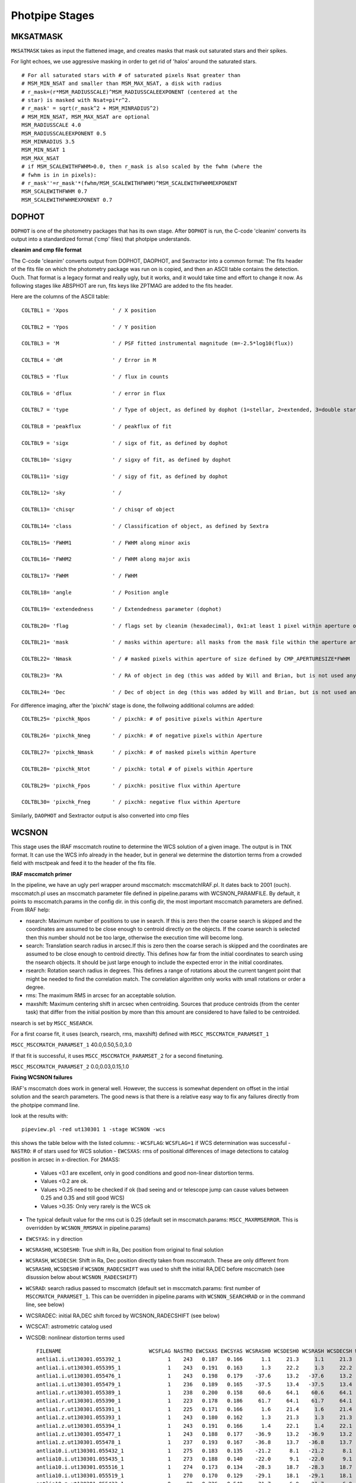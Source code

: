###############
Photpipe Stages
###############

*********
MKSATMASK
*********

``MKSATMASK`` takes as input the flattened image, and creates masks that mask out saturated stars and their spikes.

For light echoes, we use aggressive masking in order to get rid of 'halos' around the saturated stars. ::

	# For all saturated stars with # of saturated pixels Nsat greater than
	# MSM_MIN_NSAT and smaller than MSM_MAX_NSAT, a disk with radius
	# r_mask=(r*MSM_RADIUSSCALE)^MSM_RADIUSSCALEEXPONENT (centered at the
	# star) is masked with Nsat=pi*r^2.
	# r_mask' = sqrt(r_mask^2 + MSM_MINRADIUS^2)
	# MSM_MIN_NSAT, MSM_MAX_NSAT are optional
	MSM_RADIUSSCALE 4.0
	MSM_RADIUSSCALEEXPONENT 0.5
	MSM_MINRADIUS 3.5
	MSM_MIN_NSAT 1
	MSM_MAX_NSAT
	# if MSM_SCALEWITHFWHM>0.0, then r_mask is also scaled by the fwhm (where the
	# fwhm is in in pixels):
	# r_mask''=r_mask'*(fwhm/MSM_SCALEWITHFWHM)^MSM_SCALEWITHFWHMEXPONENT
	MSM_SCALEWITHFWHM 0.7
	MSM_SCALEWITHFWHMEXPONENT 0.7

******
DOPHOT
******

``DOPHOT`` is one of the photometry packages that has its own stage. After ``DOPHOT`` is run, the C-code 'cleanim' converts its output into a standardized format ('cmp' files) that photpipe understands. 

**cleanim and cmp file format**

The C-code 'cleanim' converts output from DOPHOT, DAOPHOT, and Sextractor into a common format: The fits header of the fits file on which the photometry package was run on is copied, and then an ASCII table contains the detection. Ouch. That format is a legacy format and really ugly, but it works, and it would take time and effort to change it now. As following stages like ABSPHOT are run, fits keys like ZPTMAG are added to the fits header.

Here are the columns of the ASCII table: ::

	COLTBL1 = 'Xpos              ' / X position

	COLTBL2 = 'Ypos              ' / Y position

	COLTBL3 = 'M                 ' / PSF fitted instrumental magnitude (m=-2.5*log10(flux))

	COLTBL4 = 'dM                ' / Error in M

	COLTBL5 = 'flux              ' / flux in counts

	COLTBL6 = 'dflux             ' / error in flux

	COLTBL7 = 'type              ' / Type of object, as defined by dophot (1=stellar, 2=extended, 3=double star, 7=low S/N thus less free parameter fit, everything else is crap)

	COLTBL8 = 'peakflux          ' / peakflux of fit

	COLTBL9 = 'sigx              ' / sigx of fit, as defined by dophot

	COLTBL10= 'sigxy             ' / sigxy of fit, as defined by dophot

	COLTBL11= 'sigy              ' / sigy of fit, as defined by dophot

	COLTBL12= 'sky               ' /

	COLTBL13= 'chisqr            ' / chisqr of object

	COLTBL14= 'class             ' / Classification of object, as defined by Sextra

	COLTBL15= 'FWHM1             ' / FWHM along minor axis

	COLTBL16= 'FWHM2             ' / FWHM along major axis

	COLTBL17= 'FWHM              ' / FWHM

	COLTBL18= 'angle             ' / Position angle

	COLTBL19= 'extendedness      ' / Extendedness parameter (dophot)

	COLTBL20= 'flag              ' / flags set by cleanim (hexadecimal), 0x1:at least 1 pixel within aperture of size defined by CMP_APERTURESIZE*FWHM, 0x8: central pixel of fit is masked

	COLTBL21= 'mask              ' / masks within aperture: all masks from the mask file within the aperture are 'or'ed.

	COLTBL22= 'Nmask             ' / # masked pixels within aperture of size defined by CMP_APERTURESIZE*FWHM

	COLTBL23= 'RA                ' / RA of object in deg (this was added by Will and Brian, but is not used anymore and set to 0)

	COLTBL24= 'Dec               ' / Dec of object in deg (this was added by Will and Brian, but is not used anymore and set to 0)

For difference imaging, after the 'pixchk' stage is done, the follwoing additional columns are added: ::

	COLTBL25= 'pixchk_Npos       ' / pixchk: # of positive pixels within Aperture

	COLTBL26= 'pixchk_Nneg       ' / pixchk: # of negative pixels within Aperture

	COLTBL27= 'pixchk_Nmask      ' / pixchk: # of masked pixels within Aperture

	COLTBL28= 'pixchk_Ntot       ' / pixchk: total # of pixels within Aperture

	COLTBL29= 'pixchk_Fpos       ' / pixchk: positive flux within Aperture

	COLTBL30= 'pixchk_Fneg       ' / pixchk: negative flux within Aperture


Similarly, ``DAOPHOT`` and Sextractor output is also converted into cmp files

******
WCSNON
******

This stage uses the IRAF msccmatch routine to determine the WCS solution of a given image. The output is in TNX format. It can use the WCS info already in the header, but in general we determine the distortion terms from a crowded field with msctpeak and feed it to the header of the fits file.

**IRAF msccmatch primer**

In the pipeline, we have an ugly perl wrapper around msccmatch: msccmatchIRAF.pl. It dates back to 2001 (ouch). msccmatch.pl uses an msccmatch parameter file defined in pipeline.params with WCSNON_PARAMFILE. By default, it points to msccmatch.params in the config dir. in this config dir, the most important msccmatch parameters are defined. From IRAF help:

- nsearch: Maximum number of positions to use in search. If this is zero then the coarse search is skipped and the coordinates are assumed to be close enough to centroid directly on the objects. If the coarse search is selected then this number should not be too large, otherwise the execution time will become long.
- search: Translation search radius in arcsec.If this is zero then the coarse serach is skipped and the coordinates are assumed to be close enough to centroid directly. This defines how far from the initial coordinates to search using the nsearch objects. It should be just large enough to include the expected error in the initial coordinates.
- rsearch: Rotation  search  radius  in  degrees.   This defines a range of rotations about the current tangent point that might  be  needed to  find  the correlation match.  The correlation algorithm only works with small rotations or order a degree.
- rms: The maximum RMS in arcsec for an acceptable solution.
- maxshift: Maximum centering shift in arcsec when centroiding. Sources that  produce  centroids (from the center task) that differ from the initial position by more than this amount are considered to have failed to be centroided.

nsearch is set by ``MSCC_NSEARCH``.

For a first coarse fit, it uses (search, rsearch, rms, maxshift) defined with ``MSCC_MSCCMATCH_PARAMSET_1``

``MSCC_MSCCMATCH_PARAMSET_1``     40.0,0.50,5.0,3.0

If that fit is successful, it uses ``MSCC_MSCCMATCH_PARAMSET_2`` for a second finetuning.

``MSCC_MSCCMATCH_PARAMSET_2``     0.0,0.03,0.15,1.0

**Fixing WCSNON failures**

IRAF's msccmatch does work in general well. However, the success is somewhat dependent on offset in the intial solution and the search parameters. The good news is that there is a relative easy way to fix any failures directly from the photpipe command line.

look at the results with: ::

	pipeview.pl -red ut130301 1 -stage WCSNON -wcs

this shows the table below with the listed columns:
- ``WCSFLAG``: ``WCSFLAG=1`` if WCS determination was successful
- ``NASTRO``: # of stars used for WCS solution
- ``EWCSXAS``: rms of positional differences of image detections to catalog position in arcsec in x-direction. For 2MASS:
	- Values <0.1 are excellent, only in good conditions and good non-linear distortion terms.
	- Values <0.2 are ok.
	- Values >0.25 need to be checked if ok (bad seeing and or telescope jump can cause values between 0.25 and 0.35 and still good WCS)
	- Values >0.35: Only very rarely is the WCS ok
- The typical default value for the rms cut is 0.25 (default set in msccmatch.params: ``MSCC_MAXRMSERROR``. This is overridden by ``WCSNON_RMSMAX`` in pipeline.params)
- ``EWCSYAS``: in y direction
- ``WCSRASH0``, ``WCSDESH0``: True shift in Ra, Dec position from original to final solution
- ``WCSRASH``, ``WCSDECSH``: Shift in Ra, Dec position directly taken from msccmatch. These are only different from ``WCSRASH0``, ``WCSDESH0`` if ``WCSNON_RADECSHIFT`` was used to shift the initial RA,DEC before msccmatch (see disussion below about ``WCSNON_RADECSHIFT``)
- ``WCSRAD``: search radius passed to msccmatch (default set in msccmatch.params: first number of ``MSCCMATCH_PARAMSET_1``. This can be overridden in pipeline.params with ``WCSNON_SEARCHRAD`` or in the command line, see below)
- WCSRADEC: initial RA,DEC shift forced by WCSNON_RADECSHIFT (see below)
- WCSCAT: astrometric catalog used
- WCSDB: nonlinear distortion terms used ::

	FILENAME                            WCSFLAG NASTRO EWCSXAS EWCSYAS WCSRASH0 WCSDESH0 WCSRASH WCSDECSH WCSRAD   WCSRADEC       WCSCAT WCSDB
	antlia1.i.ut130301.055392_1               1    243   0.187   0.166      1.1     21.3     1.1     21.3     40       NONE   WEB2MASS_J 2012-10-02.ec0915.i.ut121123.027739.1.db 
	antlia1.i.ut130301.055395_1               1    243   0.191   0.163      1.3     22.2     1.3     22.2     40       NONE   WEB2MASS_J 2012-10-02.ec0915.i.ut121123.027739.1.db 
	antlia1.i.ut130301.055476_1               1    243   0.198   0.179    -37.6     13.2   -37.6     13.2     40       NONE   WEB2MASS_J 2012-10-02.ec0915.i.ut121123.027739.1.db 
	antlia1.i.ut130301.055479_1               1    236   0.189   0.165    -37.5     13.4   -37.5     13.4     40       NONE   WEB2MASS_J 2012-10-02.ec0915.i.ut121123.027739.1.db 
	antlia1.r.ut130301.055389_1               1    238   0.200   0.158     60.6     64.1    60.6     64.1     40       NONE   WEB2MASS_J 2012-10-02.ec0915.i.ut121123.027739.1.db 
	antlia1.r.ut130301.055390_1               1    223   0.178   0.186     61.7     64.1    61.7     64.1     40       NONE   WEB2MASS_J 2012-10-02.ec0915.i.ut121123.027739.1.db 
	antlia1.r.ut130301.055391_1               1    225   0.171   0.166      1.6     21.4     1.6     21.4     40       NONE   WEB2MASS_J 2012-10-02.ec0915.i.ut121123.027739.1.db 
	antlia1.z.ut130301.055393_1               1    243   0.180   0.162      1.3     21.3     1.3     21.3     40       NONE   WEB2MASS_J 2012-10-02.ec0915.i.ut121123.027739.1.db 
	antlia1.z.ut130301.055394_1               1    243   0.191   0.166      1.4     22.1     1.4     22.1     40       NONE   WEB2MASS_J 2012-10-02.ec0915.i.ut121123.027739.1.db 
	antlia1.z.ut130301.055477_1               1    243   0.188   0.177    -36.9     13.2   -36.9     13.2     40       NONE   WEB2MASS_J 2012-10-02.ec0915.i.ut121123.027739.1.db 
	antlia1.z.ut130301.055478_1               1    237   0.193   0.167    -36.8     13.7   -36.8     13.7     40       NONE   WEB2MASS_J 2012-10-02.ec0915.i.ut121123.027739.1.db 
	antlia10.i.ut130301.055432_1              1    275   0.183   0.135    -21.2      8.1   -21.2      8.1     40       NONE   WEB2MASS_J 2012-10-02.ec0915.i.ut121123.027739.1.db 
	antlia10.i.ut130301.055435_1              1    273   0.188   0.140    -22.0      9.1   -22.0      9.1     40       NONE   WEB2MASS_J 2012-10-02.ec0915.i.ut121123.027739.1.db 
	antlia10.i.ut130301.055516_1              1    274   0.173   0.134    -28.3     18.7   -28.3     18.7     40       NONE   WEB2MASS_J 2012-10-02.ec0915.i.ut121123.027739.1.db 
	antlia10.i.ut130301.055519_1              1    270   0.170   0.129    -29.1     18.1   -29.1     18.1     40       NONE   WEB2MASS_J 2012-10-02.ec0915.i.ut121123.027739.1.db 
	antlia10.z.ut130301.055433_1              0     89   0.226   0.549    -21.7      6.0   -21.7      6.0     40       NONE   WEB2MASS_J 2012-10-02.ec0915.i.ut121123.027739.1.db 
	antlia10.z.ut130301.055434_1              1    273   0.182   0.144    -21.9     10.1   -21.9     10.1     40       NONE   WEB2MASS_J 2012-10-02.ec0915.i.ut121123.027739.1.db 
	antlia10.z.ut130301.055517_1              1    275   0.157   0.130    -28.5     18.6   -28.5     18.6     40       NONE   WEB2MASS_J 2012-10-02.ec0915.i.ut121123.027739.1.db 
	antlia10.z.ut130301.055518_1              1    271   0.174   0.133    -28.9     18.3   -28.9     18.3     40       NONE   WEB2MASS_J 2012-10-02.ec0915.i.ut121123.027739.1.db 
	antlia11.i.ut130301.055436_1              1    261   0.147   0.145    -28.0      0.8   -28.0      0.8     40       NONE   WEB2MASS_J 2012-10-02.ec0915.i.ut121123.027739.1.db 
	antlia11.i.ut130301.055439_1              1    260   0.173   0.151    -29.1     -0.4   -29.1     -0.4     40       NONE   WEB2MASS_J 2012-10-02.ec0915.i.ut121123.027739.1.db 
	antlia11.i.ut130301.055520_1              1    261   0.139   0.147    -16.4     17.0   -16.4     17.0     40       NONE   WEB2MASS_J 2012-10-02.ec0915.i.ut121123.027739.1.db 
	antlia11.i.ut130301.055523_1              1    262   0.148   0.148    -16.7     16.6   -16.7     16.6     40       NONE   WEB2MASS_J 2012-10-02.ec0915.i.ut121123.027739.1.db 
	antlia11.z.ut130301.055437_1              1    262   0.143   0.151    -28.2      0.5   -28.2      0.5     40       NONE   WEB2MASS_J 2012-10-02.ec0915.i.ut121123.027739.1.db 
	antlia11.z.ut130301.055438_1              1    261   0.149   0.149    -28.7     -0.3   -28.7     -0.3     40       NONE   WEB2MASS_J 2012-10-02.ec0915.i.ut121123.027739.1.db 
	antlia11.z.ut130301.055521_1              1    260   0.139   0.149    -16.7     16.7   -16.7     16.7     40       NONE   WEB2MASS_J 2012-10-02.ec0915.i.ut121123.027739.1.db 
	antlia11.z.ut130301.055522_1              1    263   0.146   0.151    -16.9     15.9   -16.9     15.9     40       NONE   WEB2MASS_J 2012-10-02.ec0915.i.ut121123.027739.1.db 
	antlia12.i.ut130301.055440_1              1    289   0.164   0.139    -34.0     -3.7   -34.0     -3.7     40       NONE   WEB2MASS_J 2012-10-02.ec0915.i.ut121123.027739.1.db 
	antlia12.i.ut130301.055443_1              1    288   0.156   0.142    -34.0     -4.6   -34.0     -4.6     40       NONE   WEB2MASS_J 2012-10-02.ec0915.i.ut121123.027739.1.db 
	antlia12.i.ut130301.055524_1              1    285   0.157   0.134    -20.4     18.1   -20.4     18.1     40       NONE   WEB2MASS_J 2012-10-02.ec0915.i.ut121123.027739.1.db 
	antlia12.i.ut130301.055527_1              1    287   0.153   0.139    -20.4     17.9   -20.4     17.9     40       NONE   WEB2MASS_J 2012-10-02.ec0915.i.ut121123.027739.1.db 
	antlia12.z.ut130301.055441_1              1    290   0.158   0.138    -33.5     -3.9   -33.5     -3.9     40       NONE   WEB2MASS_J 2012-10-02.ec0915.i.ut121123.027739.1.db 
	antlia12.z.ut130301.055442_1              1    289   0.150   0.139    -34.0     -4.3   -34.0     -4.3     40       NONE   WEB2MASS_J 2012-10-02.ec0915.i.ut121123.027739.1.db 
	antlia12.z.ut130301.055525_1              1    285   0.160   0.136    -20.0     18.0   -20.0     18.0     40       NONE   WEB2MASS_J 2012-10-02.ec0915.i.ut121123.027739.1.db 
	antlia12.z.ut130301.055526_1              1    287   0.157   0.141    -20.3     18.1   -20.3     18.1     40       NONE   WEB2MASS_J 2012-10-02.ec0915.i.ut121123.027739.1.db 
	antlia13.i.ut130301.055456_1              1    175   0.167   0.134    -36.6     -2.6   -36.6     -2.6     40       NONE   WEB2MASS_J 2012-10-02.ec0915.i.ut121123.027739.1.db 
	antlia13.i.ut130301.055459_1              1    177   0.192   0.133    -36.2     -3.1   -36.2     -3.1     40       NONE   WEB2MASS_J 2012-10-02.ec0915.i.ut121123.027739.1.db 
	antlia13.i.ut130301.055540_1              1    112   0.175   0.136    -26.6     26.6   -26.6     26.6     40       NONE   WEB2MASS_J 2012-10-02.ec0915.i.ut121123.027739.1.db 
	antlia13.i.ut130301.055543_1              1    178   0.174   0.131    -26.4     26.1   -26.4     26.1     40       NONE   WEB2MASS_J 2012-10-02.ec0915.i.ut121123.027739.1.db 
	antlia13.z.ut130301.055457_1              1    175   0.164   0.134    -36.3     -2.7   -36.3     -2.7     40       NONE   WEB2MASS_J 2012-10-02.ec0915.i.ut121123.027739.1.db 
	antlia13.z.ut130301.055458_1              1    179   0.185   0.134    -36.4     -2.9   -36.4     -2.9     40       NONE   WEB2MASS_J 2012-10-02.ec0915.i.ut121123.027739.1.db 
	antlia13.z.ut130301.055541_1              1    171   0.170   0.132    -26.4     25.9   -26.4     25.9     40       NONE   WEB2MASS_J 2012-10-02.ec0915.i.ut121123.027739.1.db 
	antlia13.z.ut130301.055542_1              1    179   0.169   0.130    -26.2     26.5   -26.2     26.5     40       NONE   WEB2MASS_J 2012-10-02.ec0915.i.ut121123.027739.1.db 
	antlia14.i.ut130301.055452_1              1    212   0.194   0.143    -35.6     -1.8   -35.6     -1.8     40       NONE   WEB2MASS_J 2012-10-02.ec0915.i.ut121123.027739.1.db 
	antlia14.i.ut130301.055455_1              1    220   0.196   0.133    -35.0     -2.2   -35.0     -2.2     40       NONE   WEB2MASS_J 2012-10-02.ec0915.i.ut121123.027739.1.db 
	antlia14.i.ut130301.055536_1              1    215   0.193   0.146    -27.2     19.4   -27.2     19.4     40       NONE   WEB2MASS_J 2012-10-02.ec0915.i.ut121123.027739.1.db 
	antlia14.i.ut130301.055539_1              1    211   0.195   0.138    -27.1     19.2   -27.1     19.2     40       NONE   WEB2MASS_J 2012-10-02.ec0915.i.ut121123.027739.1.db 
	antlia14.z.ut130301.055453_1              1    211   0.184   0.141    -35.1     -1.7   -35.1     -1.7     40       NONE   WEB2MASS_J 2012-10-02.ec0915.i.ut121123.027739.1.db 
	antlia14.z.ut130301.055454_1              1    219   0.189   0.137    -35.1     -2.1   -35.1     -2.1     40       NONE   WEB2MASS_J 2012-10-02.ec0915.i.ut121123.027739.1.db 
	antlia14.z.ut130301.055537_1              1    213   0.186   0.140    -26.8     19.1   -26.8     19.1     40       NONE   WEB2MASS_J 2012-10-02.ec0915.i.ut121123.027739.1.db 
	antlia14.z.ut130301.055538_1              1    210   0.187   0.132    -27.2     19.5   -27.2     19.5     40       NONE   WEB2MASS_J 2012-10-02.ec0915.i.ut121123.027739.1.db 
	antlia15.i.ut130301.055448_1              1    204   0.138   0.162    -34.7     -4.5   -34.7     -4.5     40       NONE   WEB2MASS_J 2012-10-02.ec0915.i.ut121123.027739.1.db 
	antlia15.i.ut130301.055451_1              1    219   0.146   0.140    -34.5     -5.2   -34.5     -5.2     40       NONE   WEB2MASS_J 2012-10-02.ec0915.i.ut121123.027739.1.db 
	antlia15.i.ut130301.055532_1              1    210   0.139   0.170    -23.1     15.7   -23.1     15.7     40       NONE   WEB2MASS_J 2012-10-02.ec0915.i.ut121123.027739.1.db 
	antlia15.i.ut130301.055535_1              1    208   0.144   0.137    -23.6     16.4   -23.6     16.4     40       NONE   WEB2MASS_J 2012-10-02.ec0915.i.ut121123.027739.1.db 
	antlia15.z.ut130301.055449_1              1    204   0.130   0.163    -34.2     -4.4   -34.2     -4.4     40       NONE   WEB2MASS_J 2012-10-02.ec0915.i.ut121123.027739.1.db 
	antlia15.z.ut130301.055450_1              1    218   0.145   0.144    -34.4     -5.0   -34.4     -5.0     40       NONE   WEB2MASS_J 2012-10-02.ec0915.i.ut121123.027739.1.db 
	antlia16.i.ut130301.055444_1              1    256   0.207   0.175    -33.9     -4.6   -33.9     -4.6     40       NONE   WEB2MASS_J 2012-10-02.ec0915.i.ut121123.027739.1.db 
	antlia16.i.ut130301.055447_1              1    253   0.209   0.188    -33.9     -4.8   -33.9     -4.8     40       NONE   WEB2MASS_J 2012-10-02.ec0915.i.ut121123.027739.1.db 
	antlia16.i.ut130301.055528_1              1    258   0.191   0.160    -19.6     16.4   -19.6     16.4     40       NONE   WEB2MASS_J 2012-10-02.ec0915.i.ut121123.027739.1.db 
	antlia16.i.ut130301.055531_1              1    248   0.191   0.176    -19.7     17.6   -19.7     17.6     40       NONE   WEB2MASS_J 2012-10-02.ec0915.i.ut121123.027739.1.db 
	antlia17.i.ut130301.055460_1              1    160   0.203   0.148    -14.2     23.9   -14.2     23.9     40       NONE   WEB2MASS_J 2012-10-02.ec0915.i.ut121123.027739.1.db 
	antlia17.i.ut130301.055463_1              1     57   0.178   0.155    -13.6     19.6   -13.6     19.6     40       NONE   WEB2MASS_J 2012-10-02.ec0915.i.ut121123.027739.1.db 
	antlia17.i.ut130301.055544_1              1    159   0.197   0.137    -26.1     27.0   -26.1     27.0     40       NONE   WEB2MASS_J 2012-10-02.ec0915.i.ut121123.027739.1.db 
	antlia17.i.ut130301.055547_1              1    155   0.193   0.150    -25.5     24.0   -25.5     24.0     40       NONE   WEB2MASS_J 2012-10-02.ec0915.i.ut121123.027739.1.db 
	antlia18.i.ut130301.055464_1              1    179   0.177   0.176    -19.1     18.5   -19.1     18.5     40       NONE   WEB2MASS_J 2012-10-02.ec0915.i.ut121123.027739.1.db 
	antlia18.i.ut130301.055467_1              1    170   0.172   0.171    -19.4     15.5   -19.4     15.5     40       NONE   WEB2MASS_J 2012-10-02.ec0915.i.ut121123.027739.1.db 
	antlia18.i.ut130301.055548_1              1    177   0.174   0.167    -30.9     17.6   -30.9     17.6     40       NONE   WEB2MASS_J 2012-10-02.ec0915.i.ut121123.027739.1.db 
	antlia18.i.ut130301.055551_1              1    172   0.174   0.171    -31.2     15.5   -31.2     15.5     40       NONE   WEB2MASS_J 2012-10-02.ec0915.i.ut121123.027739.1.db 
	antlia19.i.ut130301.055468_1              1    197   0.193   0.171    -25.3     13.4   -25.3     13.4     40       NONE   WEB2MASS_J 2012-10-02.ec0915.i.ut121123.027739.1.db 
	antlia19.i.ut130301.055471_1              1    190   0.185   0.164    -25.2     12.8   -25.2     12.8     40       NONE   WEB2MASS_J 2012-10-02.ec0915.i.ut121123.027739.1.db 
	antlia19.i.ut130301.055552_1              1    192   0.189   0.165    -14.6     19.5   -14.6     19.5     40       NONE   WEB2MASS_J 2012-10-02.ec0915.i.ut121123.027739.1.db 
	antlia19.i.ut130301.055555_1              1    195   0.181   0.168    -14.1     17.5   -14.1     17.5     40       NONE   WEB2MASS_J 2012-10-02.ec0915.i.ut121123.027739.1.db 
	antlia2.i.ut130301.055396_1               1    249   0.178   0.161     -3.1     18.3    -3.1     18.3     40       NONE   WEB2MASS_J 2012-10-02.ec0915.i.ut121123.027739.1.db 
	antlia2.i.ut130301.055399_1               1    225   0.188   0.163     -3.1     18.1    -3.1     18.1     40       NONE   WEB2MASS_J 2012-10-02.ec0915.i.ut121123.027739.1.db 
	antlia2.i.ut130301.055480_1               1    239   0.175   0.157    -18.4     13.6   -18.4     13.6     40       NONE   WEB2MASS_J 2012-10-02.ec0915.i.ut121123.027739.1.db 
	antlia2.i.ut130301.055483_1               1    223   0.185   0.163    -16.0     15.6   -16.0     15.6     40       NONE   WEB2MASS_J 2012-10-02.ec0915.i.ut121123.027739.1.db 
	antlia20.i.ut130301.055472_1              1    266   0.181   0.157    -30.7      5.1   -30.7      5.1     40       NONE   WEB2MASS_J 2012-10-02.ec0915.i.ut121123.027739.1.db 
	antlia20.i.ut130301.055475_1              1    270   0.179   0.153    -30.5      6.3   -30.5      6.3     40       NONE   WEB2MASS_J 2012-10-02.ec0915.i.ut121123.027739.1.db 
	antlia20.i.ut130301.055556_1              1    263   0.179   0.153    -16.0     17.7   -16.0     17.7     40       NONE   WEB2MASS_J 2012-10-02.ec0915.i.ut121123.027739.1.db 
	antlia20.i.ut130301.055559_1              1    272   0.175   0.155    -15.6     17.9   -15.6     17.9     40       NONE   WEB2MASS_J 2012-10-02.ec0915.i.ut121123.027739.1.db 
	antlia21.i.ut130301.055424_1              1    146   0.207   0.157    -15.9     13.5   -15.9     13.5     40       NONE   WEB2MASS_J 2012-10-02.ec0915.i.ut121123.027739.1.db 
	antlia21.i.ut130301.055427_1              1    154   0.197   0.164    -16.5     13.7   -16.5     13.7     40       NONE   WEB2MASS_J 2012-10-02.ec0915.i.ut121123.027739.1.db 
	antlia21.i.ut130301.055508_1              1    150   0.203   0.157    -26.3     20.7   -26.3     20.7     40       NONE   WEB2MASS_J 2012-10-02.ec0915.i.ut121123.027739.1.db 
	antlia21.i.ut130301.055511_1              1    158   0.189   0.155    -26.4     20.8   -26.4     20.8     40       NONE   WEB2MASS_J 2012-10-02.ec0915.i.ut121123.027739.1.db 
	antlia3.i.ut130301.055400_1               1    285   0.188   0.157     -7.0     14.8    -7.0     14.8     40       NONE   WEB2MASS_J 2012-10-02.ec0915.i.ut121123.027739.1.db 
	antlia3.i.ut130301.055403_1               1    291   0.185   0.160     -7.2     15.7    -7.2     15.7     40       NONE   WEB2MASS_J 2012-10-02.ec0915.i.ut121123.027739.1.db 
	antlia3.i.ut130301.055484_1               1    282   0.188   0.159    -22.6     11.8   -22.6     11.8     40       NONE   WEB2MASS_J 2012-10-02.ec0915.i.ut121123.027739.1.db 
	antlia3.i.ut130301.055487_1               1    291   0.178   0.160    -23.4     12.4   -23.4     12.4     40       NONE   WEB2MASS_J 2012-10-02.ec0915.i.ut121123.027739.1.db 
	antlia4.i.ut130301.055404_1               1    374   0.161   0.129    -13.0     10.6   -13.0     10.6     40       NONE   WEB2MASS_J 2012-10-02.ec0915.i.ut121123.027739.1.db 
	antlia4.i.ut130301.055407_1               1    363   0.156   0.127    -13.3     10.4   -13.3     10.4     40       NONE   WEB2MASS_J 2012-10-02.ec0915.i.ut121123.027739.1.db 
	antlia4.i.ut130301.055488_1               1    373   0.150   0.128    -23.3      8.7   -23.3      8.7     40       NONE   WEB2MASS_J 2012-10-02.ec0915.i.ut121123.027739.1.db 
	antlia4.i.ut130301.055491_1               1    364   0.153   0.135    -20.2     10.8   -20.2     10.8     40       NONE   WEB2MASS_J 2012-10-02.ec0915.i.ut121123.027739.1.db 
	antlia5.i.ut130301.055420_1               1    173   0.186   0.167    -14.8     14.2   -14.8     14.2     40       NONE   WEB2MASS_J 2012-10-02.ec0915.i.ut121123.027739.1.db 
	antlia5.i.ut130301.055423_1               1    173   0.178   0.140    -15.4     14.6   -15.4     14.6     40       NONE   WEB2MASS_J 2012-10-02.ec0915.i.ut121123.027739.1.db 
	antlia5.i.ut130301.055504_1               1    176   0.180   0.155    -23.3     20.7   -23.3     20.7     40       NONE   WEB2MASS_J 2012-10-02.ec0915.i.ut121123.027739.1.db 
	antlia5.i.ut130301.055507_1               1    173   0.177   0.145    -22.2     23.7   -22.2     23.7     40       NONE   WEB2MASS_J 2012-10-02.ec0915.i.ut121123.027739.1.db 
	antlia6.i.ut130301.055416_1               1    243   0.181   0.149    -12.6     14.8   -12.6     14.8     40       NONE   WEB2MASS_J 2012-10-02.ec0915.i.ut121123.027739.1.db 
	antlia6.i.ut130301.055419_1               1    248   0.174   0.154    -13.6     15.4   -13.6     15.4     40       NONE   WEB2MASS_J 2012-10-02.ec0915.i.ut121123.027739.1.db 
	antlia6.i.ut130301.055500_1               1    246   0.176   0.153    -22.2     17.2   -22.2     17.2     40       NONE   WEB2MASS_J 2012-10-02.ec0915.i.ut121123.027739.1.db 
	antlia6.i.ut130301.055503_1               1    250   0.174   0.154    -22.9     19.4   -22.9     19.4     40       NONE   WEB2MASS_J 2012-10-02.ec0915.i.ut121123.027739.1.db 
	antlia7.i.ut130301.055412_1               1    273   0.212   0.143    -12.8     12.3   -12.8     12.3     40       NONE   WEB2MASS_J 2012-10-02.ec0915.i.ut121123.027739.1.db 
	antlia7.i.ut130301.055415_1               1    247   0.211   0.161    -13.6     12.2   -13.6     12.2     40       NONE   WEB2MASS_J 2012-10-02.ec0915.i.ut121123.027739.1.db 
	antlia7.i.ut130301.055496_1               1    274   0.210   0.139    -21.6     14.1   -21.6     14.1     40       NONE   WEB2MASS_J 2012-10-02.ec0915.i.ut121123.027739.1.db 
	antlia7.i.ut130301.055499_1               1    250   0.209   0.175    -21.8     15.1   -21.8     15.1     40       NONE   WEB2MASS_J 2012-10-02.ec0915.i.ut121123.027739.1.db 
	antlia8.i.ut130301.055408_1               1    296   0.159   0.131    -13.6     11.0   -13.6     11.0     40       NONE   WEB2MASS_J 2012-10-02.ec0915.i.ut121123.027739.1.db 
	antlia8.i.ut130301.055411_1               1    299   0.174   0.166    -13.9     11.7   -13.9     11.7     40       NONE   WEB2MASS_J 2012-10-02.ec0915.i.ut121123.027739.1.db 
	antlia8.i.ut130301.055492_1               1    300   0.148   0.135    -24.3      9.5   -24.3      9.5     40       NONE   WEB2MASS_J 2012-10-02.ec0915.i.ut121123.027739.1.db 
	antlia8.i.ut130301.055495_1               1    302   0.166   0.153    -21.8     11.6   -21.8     11.6     40       NONE   WEB2MASS_J 2012-10-02.ec0915.i.ut121123.027739.1.db 
	antlia9.i.ut130301.055428_1               1    187   0.166   0.157    -17.9     10.1   -17.9     10.1     40       NONE   WEB2MASS_J 2012-10-02.ec0915.i.ut121123.027739.1.db 
	antlia9.i.ut130301.055431_1               1    194   0.162   0.153    -18.5     10.2   -18.5     10.2     40       NONE   WEB2MASS_J 2012-10-02.ec0915.i.ut121123.027739.1.db 
	antlia9.i.ut130301.055512_1               1    188   0.156   0.160    -24.9     20.3   -24.9     20.3     40       NONE   WEB2MASS_J 2012-10-02.ec0915.i.ut121123.027739.1.db 
	antlia9.i.ut130301.055515_1               1    189   0.153   0.133    -25.2     20.9   -25.2     20.9     40       NONE   WEB2MASS_J 2012-10-02.ec0915.i.ut121123.027739.1.db 
	bright_star.r.ut130301.055370_1           0      0   0.000   0.000      0.0      0.0     0.0      0.0      0       NONE   WEB2MASS_J 2012-10-02.ec0915.i.ut121123.027739.1.db 
	bright_star.r.ut130301.055371_1           0      0   0.000   0.000      0.0      0.0     0.0      0.0      0       NONE   WEB2MASS_J 2012-10-02.ec0915.i.ut121123.027739.1.db 
	bright_star.r.ut130301.055372_1           1    160   0.127   0.193      4.3     28.4     4.3     28.4     40       NONE   WEB2MASS_J 2012-10-02.ec0915.i.ut121123.027739.1.db 
	bright_star.r.ut130301.055373_1           1    162   0.124   0.189     -8.2     28.0    -8.2     28.0     40       NONE   WEB2MASS_J 2012-10-02.ec0915.i.ut121123.027739.1.db 
	centaurus5.i.ut130301.055560_1            1    339   0.185   0.151      3.3      5.4     3.3      5.4     40       NONE   WEB2MASS_J 2012-10-02.ec0915.i.ut121123.027739.1.db 
	centaurus5.i.ut130301.055563_1            1    341   0.170   0.146      5.0      5.3     5.0      5.3     40       NONE   WEB2MASS_J 2012-10-02.ec0915.i.ut121123.027739.1.db 
	e2_a.g.ut130301.055378_1                  0     66   0.174   0.253    -35.6     34.4   -35.6     34.4     40       NONE   WEB2MASS_J 2012-10-02.ec0915.i.ut121123.027739.1.db 
	e2_a.i.ut130301.055376_1                  0     86   0.183   0.258    -36.0     34.6   -36.0     34.6     40       NONE   WEB2MASS_J 2012-10-02.ec0915.i.ut121123.027739.1.db 
	e2_a.r.ut130301.055377_1                  0     84   0.191   0.258    -35.8     34.5   -35.8     34.5     40       NONE   WEB2MASS_J 2012-10-02.ec0915.i.ut121123.027739.1.db 
	e3_a.g.ut130301.055383_1                  1    183   0.149   0.136     -8.9     13.3    -8.9     13.3     40       NONE   WEB2MASS_J 2012-10-02.ec0915.i.ut121123.027739.1.db 
	e3_a.i.ut130301.055381_1                  1    198   0.141   0.145     -8.9     13.6    -8.9     13.6     40       NONE   WEB2MASS_J 2012-10-02.ec0915.i.ut121123.027739.1.db 
	e3_a.r.ut130301.055382_1                  1    198   0.138   0.136     -9.0     13.4    -9.0     13.4     40       NONE   WEB2MASS_J 2012-10-02.ec0915.i.ut121123.027739.1.db 
	e3_a.z.ut130301.055380_1                  1    198   0.137   0.138     -8.9     13.2    -8.9     13.2     40       NONE   WEB2MASS_J 2012-10-02.ec0915.i.ut121123.027739.1.db 
	e5_a.g.ut130301.055626_1                  0      0   0.000   0.000      0.0      0.0     0.0      0.0      0       NONE   WEB2MASS_J 2012-10-02.ec0915.i.ut121123.027739.1.db 
	e5_a.i.ut130301.055628_1                  1    391   0.146   0.147    -77.4      8.2   -77.4      8.2     40       NONE   WEB2MASS_J 2012-10-02.ec0915.i.ut121123.027739.1.db 
	e5_a.r.ut130301.055627_1                  1    388   0.163   0.146    -77.0      8.3   -77.0      8.3     40       NONE   WEB2MASS_J 2012-10-02.ec0915.i.ut121123.027739.1.db 
	e6_a.g.ut130301.055616_1                  0      0   0.000   0.000      0.0      0.0     0.0      0.0      0       NONE   WEB2MASS_J 2012-10-02.ec0915.i.ut121123.027739.1.db 
	e6_a.i.ut130301.055618_1                  1    890   0.151   0.137    -41.7    -21.2   -41.7    -21.2     40       NONE   WEB2MASS_J 2012-10-02.ec0915.i.ut121123.027739.1.db 
	e6_a.r.ut130301.055617_1                  0      0   0.000   0.000      0.0      0.0     0.0      0.0      0       NONE   WEB2MASS_J 2012-10-02.ec0915.i.ut121123.027739.1.db 
	sdssj0843_0000.g.ut130301.055388_1        0      0   0.000   0.000      0.0      0.0     0.0      0.0      0       NONE   WEB2MASS_J 2012-10-02.ec0915.i.ut121123.027739.1.db 
	sdssj0843_0000.i.ut130301.055386_1        0      0   0.000   0.000      0.0      0.0     0.0      0.0      0       NONE   WEB2MASS_J 2012-10-02.ec0915.i.ut121123.027739.1.db 
	sdssj0843_0000.r.ut130301.055387_1        0      0   0.000   0.000      0.0      0.0     0.0      0.0      0       NONE   WEB2MASS_J 2012-10-02.ec0915.i.ut121123.027739.1.db 
	sdssj0843_0000.z.ut130301.055385_1        0      0   0.000   0.000      0.0      0.0     0.0      0.0      0       NONE   WEB2MASS_J 2012-10-02.ec0915.i.ut121123.027739.1.db 
	sdssj1442_0005.g.ut130301.055621_1        0      0   0.000   0.000      0.0      0.0     0.0      0.0      0       NONE   WEB2MASS_J 2012-10-02.ec0915.i.ut121123.027739.1.db 
	sdssj1442_0005.i.ut130301.055623_1        0      0   0.000   0.000      0.0      0.0     0.0      0.0      0       NONE   WEB2MASS_J 2012-10-02.ec0915.i.ut121123.027739.1.db 
	sdssj1442_0005.r.ut130301.055622_1        0      0   0.000   0.000      0.0      0.0     0.0      0.0      0       NONE   WEB2MASS_J 2012-10-02.ec0915.i.ut121123.027739.1.db 
	sdssj1442_0005.z.ut130301.055624_1        1     82   0.199   0.245    -49.3     29.0   -49.3     29.0     40       NONE   WEB2MASS_J 2012-10-02.ec0915.i.ut121123.027739.1.db 

You see above that for images that are close in time and position, the ``WCSRASH0``, ``WCSDESH0`` are very similar. This is what you can use to fix the images that did not pass: If the search radius (``WCSRAD``above) is much smaller than ``WCSRASH`` and ``WCSDESH``, then it will fail. It's somewhat mysterious how the search radius works in msccmatch. If the search radius is too different from the shift (including too small!), it fails.  So a search radius of 40 arcsec is a good start, 60-80 if the pointing is a little off. If the search radius is very big (>120), then it takes a long time, and fails sometimes for no good reason. Therefore the best thing to do is to shift the WCS in the image so that the shift done by msccmatch is small. If you don't know the shift, then increase the search radius

Let's look at sdssj1442_0005 as an example: One image passed, with pretty large ``WCSRASH``, ``WCSDESH``. There are two possibilities to try to fix the rest of the images of that field, described below, and sometimes you have to use a combination of them.

*Option #1*: shift the RA,DEC based on what the ``WCSRASH0``, ``WCSDESH0`` of the image that passed is. This assumes that the shifts are similar since it is a similar pointing and close in time. ::

	pipeloop.pl -red ut130301 1 -stage FLATTEN,WCSNON -im sdssj1442 -redobad -id 055621-55624 -k WCSNON_RADECSHIFT -50,30

- why FLATTEN? Because then the image is again pristine since it is reduced again and the old copy is overwritten (Note: if IMAGES_ALREADY_CALIBRATED=1, then a soft link from workspace to rawdata image is done, and then it is not pristine!), and not changed in any way from the failed msccmatch attempt. You don't have to do this, but sometimes msccmatch does funky things.
- how does the pipeline know which images to flatten again with 
- redobad, even though all of them passed FLATTEN
before? check out the stages.init file: ::

	FLATTEN   flatten   CREATECALS,NOT_WCSNON,NOT_WCSLIN        0

You have ``CREATECALS`` as the usual input for ``FLATTEN``, but you also have ``NOT_STAGE`` (``STAGE WCSNON`` or ``WCSLIN``), which feeds into the stage all entries that did not pass the stage ``STAGE``. This allows it to use the -redobad option in cases like that!

For some IRAF versions, there is a bug in msccmatch, which gives ERROR: floating point overflow, which can be fixed following the instructions here

So let's see what we got: ::

	pipeview.pl -red ut130301 1 -stage WCSNON -wcs -im sdssj1442
	FILENAME                            WCSFLAG NASTRO EWCSXAS EWCSYAS WCSRASH0 WCSDESH0 WCSRASH WCSDECSH WCSRAD   WCSRADEC       WCSCAT WCSDB 
	sdssj1442_0005.g.ut130301.055621_1        0      0   0.000   0.000      0.0      0.0     0.0      0.0      0       NONE   WEB2MASS_J 2012-10-02.ec0915.i.ut121123.027739.1.db 
	sdssj1442_0005.i.ut130301.055623_1        1     81   0.201   0.235    -48.4     24.2     1.6     -5.8     40     -50,30   WEB2MASS_J 2012-10-02.ec0915.i.ut121123.027739.1.db 
	sdssj1442_0005.r.ut130301.055622_1        0      0   0.000   0.000      0.0      0.0     0.0      0.0      0       NONE   WEB2MASS_J 2012-10-02.ec0915.i.ut121123.027739.1.db 
	sdssj1442_0005.z.ut130301.055624_1        1     82   0.199   0.245    -49.3     29.0   -49.3     29.0     40       NONE   WEB2MASS_J 2012-10-02.ec0915.i.ut121123.027739.1.db 

One more image passed. Note that (``WCSRASH0``,``WCSDESH0``) =  ``WCSRADEC`` + (``WCSRASH``,``WCSDECSH``). So always use (``WCSRASH0``,``WCSDESH0``) for ``WCSNON_RADECSHIFT``, and not (``WCSRASH``,``WCSDECSH``)

Let's play around with ``WCSNON_SEARCHRAD``: :: 

	pipeloop.pl -red ut130301 1 -stage FLATTEN,WCSNON -im sdssj1442 -redobad -id 055621-55624 -k WCSNON_RADECSHIFT -50,30 -k WCSNON_SEARCHRAD 10

Failed with: ::

	ms> ms> ms> ms> ms> ms> ms> ms> ms> ms> ms> ms> ms> ms> ms> ms> ms> ms> ms> ms> ms> MSCCMATCH:
  sdssj1442_0005.r.ut130301.055622_1.fits:
    320 input coordinates
    237/320 coordinates out of bounds
    search using up to 1000 objects:
    search using up to 1000 objects:
	Warning: Automatic search failed

That is the worst since it gives no indication what the real problem is. Then you need: 

*Option #2*: no shift but large search radius: ::

	pipeloop.pl -red ut130301 1 -stage FLATTEN,WCSNON -im sdssj1442 -redobad -id 055621-55624 -k WCSNON_SEARCHRAD 80

fails again.
This is where you look at the image that failed, and the one that did not fail.::

	ds9mark.pl sdssj1442_0005.z.ut130301.055624_1.fits sdssj1442_0005.z.ut130301.055624_1.WEB2MASS_J &
	ds9mark.pl sdssj1442_0005.r.ut130301.055622_1.fits sdssj1442_0005.r.ut130301.055622_1.WEB2MASS_J &

Now you can see if the astrometric catalog halfway matches the objects in the image that failed, and in this case it is not clear why it doesn't work.

Ok, slightly different shift, trying again: ::

	pipeloop.pl -red ut130301 1 -stage FLATTEN,WCSNON -im sdssj1442 -redobad -id  055621-55624 -k WCSNON_RADECSHIFT -40,25 -k WCSNON_SEARCHRAD 25

still doesn't work.

desparation move: large search radius for good shift: ::

	pipeloop.pl -red ut130301 1 -stage FLATTEN,WCSNON -im sdssj1442 -redobad -id  055621-55624 -k WCSNON_RADECSHIFT -40,25 -k WCSNON_SEARCHRAD 80

now one image worked! ::

	FILENAME                            WCSFLAG NASTRO EWCSXAS EWCSYAS WCSRASH0 WCSDESH0 WCSRASH WCSDECSH WCSRAD   WCSRADEC       WCSCAT WCSDB 
	sdssj1442_0005.g.ut130301.055621_1        0      0   0.000   0.000      0.0      0.0     0.0      0.0      0       NONE   WEB2MASS_J 2012-10-02.ec0915.i.ut121123.027739.1.db 
	sdssj1442_0005.i.ut130301.055623_1        1     81   0.201   0.235    -48.4     24.2     1.6     -5.8     40     -50,30   WEB2MASS_J 2012-10-02.ec0915.i.ut121123.027739.1.db 
	sdssj1442_0005.r.ut130301.055622_1        1     80   0.223   0.228    -48.4     22.1    -8.4     -2.9     80     -40,25   WEB2MASS_J 2012-10-02.ec0915.i.ut121123.027739.1.db 
	sdssj1442_0005.z.ut130301.055624_1        1     82   0.199   0.245    -49.3     29.0   -49.3     29.0     40       NONE   WEB2MASS_J 2012-10-02.ec0915.i.ut121123.027739.1.db 

So this is vintage msccmatch: there are rules, but they never apply 100% of the time. Here the large search radius should have made it more difficult to find the solution since the shift was close! ok, since g band is not so well matched to 2MASS, let's put up an upper mag limit on 2MASS catalog: ::

	pipeloop.pl -red ut130301 1 -stage FLATTEN,WCSNON -im sdssj1442 -redobad -id  055621-55624 -k WCSNON_RADECSHIFT -40,25 -k WCSNON_SEARCHRAD 25 -k  WCSNON_CAT_MAXMAG 14.2
	FILENAME                            WCSFLAG NASTRO EWCSXAS EWCSYAS WCSRASH0 WCSDESH0 WCSRASH WCSDECSH WCSRAD   WCSRADEC       WCSCAT WCSDB 
	sdssj1442_0005.g.ut130301.055621_1        0      6   0.386   0.501    -52.9     31.1   -12.9      6.2     25     -40,25   WEB2MASS_J 2012-10-02.ec0915.i.ut121123.027739.1.db 
	sdssj1442_0005.i.ut130301.055623_1        1     81   0.201   0.235    -48.4     24.2     1.6     -5.8     40     -50,30   WEB2MASS_J 2012-10-02.ec0915.i.ut121123.027739.1.db 
	sdssj1442_0005.r.ut130301.055622_1        1     80   0.223   0.228    -48.4     22.1    -8.4     -2.9     80     -40,25   WEB2MASS_J 2012-10-02.ec0915.i.ut121123.027739.1.db 
	sdssj1442_0005.z.ut130301.055624_1        1     82   0.199   0.245    -49.3     29.0   -49.3     29.0     40       NONE   WEB2MASS_J 2012-10-02.ec0915.i.ut121123.027739.1.db

So ``WCSFLAG=0``, it failed, but it failed more graceful than before, and we can see the values for ``EWCSXAS EWCSYAS WCSRASH0 WCSDESH0`` etc. The ``EWCSXAS EWCSYAS`` are way too high, so rightfully failed. This is a tough one.

Ok, let's leave that one for now, and let's look at e2: ::

	FILENAME                            WCSFLAG NASTRO EWCSXAS EWCSYAS WCSRASH0 WCSDESH0 WCSRASH WCSDECSH WCSRAD   WCSRADEC       WCSCAT WCSDB 
	e2_a.g.ut130301.055378_1                  0     66   0.174   0.253    -35.6     34.4   -35.6     34.4     40       NONE   WEB2MASS_J 2012-10-02.ec0915.i.ut121123.027739.1.db 
	e2_a.i.ut130301.055376_1                  0     86   0.183   0.258    -36.0     34.6   -36.0     34.6     40       NONE   WEB2MASS_J 2012-10-02.ec0915.i.ut121123.027739.1.db 
	e2_a.r.ut130301.055377_1                  0     84   0.191   0.258    -35.8     34.5   -35.8     34.5     40       NONE   WEB2MASS_J 2012-10-02.ec0915.i.ut121123.027739.1.db 

These ones are good (same WCS*SH), probably bad asymmetric PSF. ::

	pipeloop.pl -red ut130301 1 -stage FLATTEN,WCSNON -im e2 -redobad   -k  WCSNON_RADECSHIFT  -35,35 -k WCSNON_SEARCHRAD 15 -k WCSNON_RMSMAX 0.27
	FILENAME                  WCSFLAG NASTRO EWCSXAS EWCSYAS WCSRASH0 WCSDESH0 WCSRASH WCSDECSH WCSRAD   WCSRADEC       WCSCAT WCSDB 
	e2_a.g.ut130301.055378_1        1     66   0.174   0.253    -35.7     34.4    -0.7     -0.6     15     -35,35   WEB2MASS_J 2012-10-02.ec0915.i.ut121123.027739.1.db 
	e2_a.i.ut130301.055376_1        1     86   0.183   0.258    -36.0     34.6    -1.1     -0.4     15     -35,35   WEB2MASS_J 2012-10-02.ec0915.i.ut121123.027739.1.db 
	e2_a.r.ut130301.055377_1        1     84   0.191   0.258    -35.8     34.5    -0.8     -0.5     15     -35,35   WEB2MASS_J 2012-10-02.ec0915.i.ut121123.027739.1.db 
	e2_a.z.ut130301.055375_1        1     85   0.195   0.265    -35.8     34.7    -0.8     -0.3     15     -35,35   WEB2MASS_J 2012-10-02.ec0915.i.ut121123.027739.1.db 

ok, worked! Let's look at: ::

	e5_a.g.ut130301.055626_1                  0      0   0.000   0.000      0.0      0.0     0.0      0.0      0       NONE   WEB2MASS_J 2012-10-02.ec0915.i.ut121123.027739.1.db 
	e5_a.i.ut130301.055628_1                  1    391   0.146   0.147    -77.4      8.2   -77.4      8.2     40       NONE   WEB2MASS_J 2012-10-02.ec0915.i.ut121123.027739.1.db 
	e5_a.r.ut130301.055627_1                  1    388   0.163   0.146    -77.0      8.3   -77.0      8.3     40       NONE   WEB2MASS_J 2012-10-02.ec0915.i.ut121123.027739.1.db 
	pipeloop.pl -red ut130301 1 -stage FLATTEN,WCSNON -im e5 -redobad   -k WCSNON_RADECSHIFT  -77,8 -k WCSNON_SEARCHRAD 15
	FILENAME                  WCSFLAG NASTRO EWCSXAS EWCSYAS WCSRASH0 WCSDESH0 WCSRASH WCSDECSH WCSRAD   WCSRADEC       WCSCAT WCSDB 
	e5_a.g.ut130301.055626_1        1    355   0.157   0.147    -76.2      8.0     0.8      0.0     15      -77,8   WEB2MASS_J 2012-10-02.ec0915.i.ut121123.027739.1.db 
	e5_a.i.ut130301.055628_1        1    391   0.146   0.147    -77.4      8.2   -77.4      8.2     40       NONE   WEB2MASS_J 2012-10-02.ec0915.i.ut121123.027739.1.db 
	e5_a.r.ut130301.055627_1        1    388   0.163   0.146    -77.0      8.3   -77.0      8.3     40       NONE   WEB2MASS_J 2012-10-02.ec0915.i.ut121123.027739.1.db 
	e5_a.z.ut130301.055629_1        1    392   0.142   0.132    -77.5      8.0    -0.6     -0.1     15      -77,8   WEB2MASS_J 2012-10-02.ec0915.i.ut121123.027739.1.db 

voila.

bottom line: In general, for long exposures the WCS works fine, and if the offset is too big, it can be quickly fixed with ``WCSNON_RADECSHIFT``. For short exposures, however, there are issues, in particular with g band. A solution might be to get the SDSS catalogs for these fields (with appropriate mag cuts) and use them as astrometric catalogs (settiing ``WCSNON_CAT`` to ``DIRECTORY`` etc).

*****
SWARP
*****

The SWARP stage deprojects the input image into a tangential plane

**Deprojected image properties (center, platescale, dimensions)**

The SWARP stage deprojects the input image into a tangential plane. Right now, only swarp_single, a hacked version of swarp, can be used in ``SW_COMMAND``. You can define what RA,DEC the center of the output image has with ``SW_FORCECENTER``: If ``SW_FORCECENTER=1``, then the center is forced using the info in ``FIELDCENTERS_FILE``. If ``SW_FORCECENTER=2``, the the center is set to the center of the input image. If ``SW_FORCECENTER`` is empty, then swarp selects the output center internally: ::

	# swarp_single is the hacked version of swarp that works on a single
	# image and creates noise and mask images
	SW_COMMAND    swarp_single
	# if SW_FORCECENTER=1, then the center is forced using the info in
	# FIELDCENTERS_FILE.
	# if SW_FORCECENTER=2, the the center is found by xy2sky NX/2 NY/2
	SW_FORCECENTER        1

The output image dimensions and platescale are defined with: ::
	
	# if SW_PLATESCALE!="", then the platescale is
	# forced to SW_PLATESCALE (in arcsec per pixel)
	# NOTE: oversampling is not debugged yet!!!!
	SW_PLATESCALE        0.27
	# if SW_NX!="" and SW_NY!="", then the swarped
	# image size is forced to these values
	SW_NX            2500
	SW_NY            2500

We note that with ``SW_FORCECENTER=1``, ``SW_PLATESCALE``, and ``SW_NX, SW_NY``, the output tangentional plane is uniquely defined, i.e. all images from the same field are automatically aligned!

**Define SW_NX and SW_NY in FIELDCENTERS_FILE**

For some projects, the swarp output image dimensions depend on the field. Therefore I added a feature that ``SW_NX`` and ``SW_NY`` can be defined in the ``FIELDCENTERS_FILE``. Example: ETA.fieldcenters: ::

	#field ampl RA DEC coordsys   SW_NX SW_NY
	ec0814a48 0   10:38:29 -60:57:09 FK5    1200  1200     
	ec0915a21 0   10:48:36 -59:23:52 FK5    1800  800 
	ec0915a54 0   10:44:07 -60:13:30 FK5    2500  2500

The code checks is ``SW_NX`` is in the first line, and if yes, then it expects the 6th and 7th column to be the output ``NX`` and ``NY``, respectively.

******
DIFFIM
******

DIFFIM is the stage that does the difference imaging. We use `hotpants <http://www.astro.washington.edu/users/becker/v2.0/hotpants.html>`_ for this.

Below are somewhat unorganized notes about how to set up DIFFIM and hotpants in photpipe. I switch back and forth between hotpants options and photpipe options in capital letters (Note: this parameters can be translated to hotpants options by searching for them in diffactions.pl)

regions, stamps, and substamps nomenclature
###########################################

**region**

The image can be divided into independent regions, i.e., the kernel solution is determined independently for each region. There are two reasons in which this might be a good idea:

- The user can define the order of the spatially varying kernel. If the image is not a square, then order/Nx!=order/Ny, i.e. you correct for spatial variations over different length with the same order of polynomial. For example for ESSENCE, we had 1kx4k images, and we chose to divide it into two regions.

- For a very rapidly changing PSF, it might be better to fit say 2nd order polynomial to 4 independent regions instead of higher order polynomials to the full image.

It looks like for ACAM and UCAM using 1 region=fill image works fine.

**stamps and substamps**

the region is divided into a grid, usually 30x30 or something similar. A single grid position is called stamp. In each stamp, a list of substamps are defined, which can be passed to hotpants (usually matched image/template objects). In addition, hotpants can use an automatic finder to add to this list of substamps. A substamp has to be at least the size of the kernel, and usually is a little bit bigger (20%-50%). What hotpants does is it takes the first entry of the substamp list of each stamp, and fits the spatially varying kernel so that image/template best match for all of these selected substamps. For all outliers, it takes the next substamp from the list of the respective stamp.

**substamp overlap**

When hotpants creates substamps, it makes sure that no substamp overlaps with another substamp. From a purity point of view this is the right way to do (never use the same pixel more than once when fitting). However, from a practical point of view, it can unnecessarely limit the number of substamps per stamp, and thus lead to worse subtractions (in particular if you have a sparse field, or you have a crowded field with strong spatial variation, so that you have to use a dense grid). It's on my list of improvements to do for hotpants to allow some overlap (say maximum half of the area).

**What grid size to choose**

The grid has to be dense enough to have a smaller scale than the spatial variation. However, if it is too dense, and on average there are only a couple of substamps in each stamp, then there can be a runaway effect where stamps go through all their substamps before things converge, and these stamps are not really fit anymore.

hotpants options
################

**Saturation**

Make sure you are in the linear regime of the detector (and avoid bigger/fatter effects), or if there are other issues with pixels close to saturation, then choose ``HP_KERNEL_SATURATION_FRACTION =0.6`` or so. In general, I use as default 0.9: ::

	# Upper valid data count for kernel determination = HP_KERNEL_SATURATION_FRACTION * SATURATION
	# This makes sure that no bad pixels are used when the kernel is determined!
	HP_KERNEL_SATURATION_FRACTION       0.9

**regions and stamps**

For square imagers you can use a single region. If there are issues with background, uneven normalization etc, you can split it up into more regions.::

	# splitting up the image into regions
	HP_N_XREGIONS         1
	HP_N_YREGIONS         1

The regions is split up into a grid of stamps, and for each stamp, a set of substamps is defined, with ``HP_N_SUBSTAMPS`` the maximum number of substamps. ::

	HP_N_XSTAMPS          30
	HP_N_YSTAMPS          30
	# How many substamps per stamp
	HP_N_SUBSTAMPS        15

In general, a grid with 30x30 to 50x50 works well. If you make it bigger, it will take longer. Also, don't make it so big that the average # of substamps per stamp is smaller than 4. If it is small, then sometimes in the first couple of iteration all substamps of an area that has some small issue like varying background are rejected, and then the solution might run away (This happened very rarely). 

As an alternative, the size of the stamps in pixel can be passed by attaching 'pix'. This is useful if a priori the size of the images is not known (e.g. if SW_NX and SW_NY are individually set in the fieldcenters file). ::

	HP_N_XSTAMPS          80pix
	HP_N_YSTAMPS          80pix

**substamps and kernel**

if ``HP_USECMP=1``, then the cmp files of image and template are matched, using the ``HP_CMPMATCH_OPTIONS``. The substamps are filled up with the objects from that matching, in that order, so make sure the xylist is ordered by increasing magnitude (-sortbyflux option). Each stamp gets filled with substamp until the number reaches ``HP_N_SUBSTAMPS``. After the xylist, hotpants will fill up any stamps that have not reached HP_N_SUBSTAMPS with substamps of hotpants's choice, if ``HP_SKIPAUTOSUBSTAMPS!=1``. in general, if you have a lot of matches from the cmpfiles, I disable the automatic substamps. This avoids having hotpants add cosmic rays etc.::

	HP_USECMP            1
	HP_ISOLATED            0
	HP_SKIPAUTOSUBSTAMPS        1
	HP_GRIDSSC            1
	HP_CMPMATCH_OPTIONS        -wcsadjust -r 4 -type 1,2 -om -sortbyflux

A substamp is only accepted if no masked pixels are in it. In sparse fields this can be an issue since too many good objects might not be used, so I added an option ``HP_GRIDSSC`` which allows the position of the substamp to wiggle a little bit to exclude the masked pixels. Since we have so many objects in pour images this is not needed.

**substamp and kernel box size**

The substamp and kernel sizes need to be adjusted according to the FWHM. In the pipeline, we use the following for Nyquist sampled PSFs: ::

	# the radius of the substamp is determined dynamically with
	# max(FWHM)*HP_RADIUS_SUBSTAMPS_FWHMUNIT (and smaller than
	# HP_RADIUS_SUBSTAMPS_MAX). max(FWHM) is the maximum of the FWHM along
	# the major axis of image and template.
	HP_RADIUS_SUBSTAMPS_FWHMUNIT   2.0
	HP_RADIUS_SUBSTAMPS_MAX           20
	HP_RADIUS_SUBSTAMPS_MIN           10
	# same as radius for substamp, but for kernel
	HP_RADIUS_KERNEL_FWHMUNIT      1.5
	HP_RADIUS_KERNEL_MAX           15
	HP_RADIUS_KERNEL_MIN           7

For undersampled PSFs ``HP_RADIUS_KERNEL_MIN`` can be set lower, but shouldn't be lower than 4 pixels.

UPDATE: The above setting are sometimes too small: the kernel size does not encompass the full PSF, and it creates ugly residual (right panel below). Here is a better setting (left panel below), but it takes longer: ::

	# the radius of the substamp is determined dynamically with
	# max(FWHM)*HP_RADIUS_SUBSTAMPS_FWHMUNIT (and smaller than
	# HP_RADIUS_SUBSTAMPS_MAX). max(FWHM) is the maximum of the FWHM along
	# the major axis of image and template.
	HP_RADIUS_SUBSTAMPS_FWHMUNIT   4.0
	HP_RADIUS_SUBSTAMPS_MAX        60
	HP_RADIUS_SUBSTAMPS_MIN        10
	 
	# same as radius for substamp, but for kernel
	HP_RADIUS_KERNEL_FWHMUNIT      2.5
	HP_RADIUS_KERNEL_MAX           40
	HP_RADIUS_KERNEL_MIN           7

.. figure:: _static/diffim_1.png
    :width: 200px
    :align: center
    :height: 200px
    :alt: alternate text
    :figclass: align-left

|
|
|
|
|
|
|
|
|

**kernel**

The default gaussians for the kernel are: ::

	# Gaussian kernel definition
	HP_NGAUSS           3
	HP_GAUSS            0.7,1.5,3.0
	HP_OGAUSS           6,4,2
	# change the gaussian sizes as a function of FWHM?
	# the gaussians are adjusted by gfrac = max(fwhm)/max(HP_GAUSS)
	HP_CHANGEGAUSS          1
	# If specified: add another gaussian if gfrac>HP_ADDGAUSSGFRAC
	HP_ADDGAUSSGFRAC        2.0
	# if specified, then scaling of the gaussian will not exceed HP_GFRACMAX
	HP_GFRACMAX         1.5

fwhmmax=max(fwhm_image,fwhm_template), in pixels gfrac = fwhmmax/max(HP_GAUSS)

A gaussian is added if gfrac>HP_ADDGAUSSGFRAC=2.0, so in this case if the FWHM is > 6 pixels. Here is the code from photpipe: ::
	
	my @gauss = split(/,/,$HP_GAUSS);
	my @ogauss = split(/,/,$HP_OGAUSS);
	my $ng = $HP_NGAUSS;
	# error checking
	# change dynamically the size of the gaussians
	if ($HP_CHANGEGAUSS) {
	my $gfrac = $maxfwhm / $gauss[$ng-1];
	# Add another gaussian if wanted?
	if ($HP_ADDGAUSSGFRAC>0.0){
	 if ($gfrac > $HP_ADDGAUSSGFRAC) {
	 # so big you add another gaussian and scale up
	 push(@gauss,$HP_ADDGAUSSGFRAC*$gauss[$ng-1]);
	 push(@ogauss,$ogauss[$ng-1]);
	 $ng++;
	 $gfrac = $maxfwhm / $gauss[$ng-1];
	 }
	}
	$gfrac=$HP_GFRACMAX if (($HP_GFRACMAX>0.0) && ($gfrac>$HP_GFRACMAX));
	# adjust the gaussian
	for (my $i=0;$i<$ng;$i++){$gauss[$i]*=$gfrac;}
	}
	$options .= " -ng $ng";
	for (my $i=0;$i<$ng;$i++){$options .= sprintf(" %d %.3f",$ogauss[$i],$gauss[$i]);}

**Kernel and background order** ::

	HP_KERNEL_ORDER          2
	HP_BACKGROUND_ORDER   1

In general, a second order spatially varying kernel should be sufficient. For good, flat images, a background order of 1 is fine. For images with strong differences in background (e.g. due to moonlight or issues with flat fielding), even higher background terms can be used

**Sigma cuts**

the hotpants ``HP_FIT_THRESH`` default is 20, but I usually use smaller values like 10 or 5.

TODO: explain ``HP_NSIGMA`` and ``HP_KERNEL_SIGMA``: ::

	# some fit parameters
	HP_FIT_THRESH          20.0
	HP_NSIGMA          3.0
	HP_KERNEL_SIGMA          2.0

``HP_NSIGMA``: [-ssig statsig]   : threshold for sigma clipping statistics  (3.0)

``HP_KERNEL_SIGMA``: [-ks badkernelsig]: high sigma rejection for bad stamps in kernel fit (2.0)

**good and ok pixels**

In theory, any output pixel is bad for which a contributing input pixel is masked. In practice, however, some of these pixels can still be used if the masked input pixel contributes only little, and if the masked pixel has a sensible pixel value that is good approximation what the real pixel value should be. example: bleeds from saturated stars have high values. If these values get substituted by the interpolation of the (unmasked) neighboring pixels of the same row, then the convolution by the difference image kernel does not produce the ringing, and some of these pixels can still be used. Therefore there are 3 types of output pixels:

'good' pixels: all input pixels are unmasked 'ok' pixels: masked pixels only contribute less than X% to the output flux value. 'bad' pixels: masked pixels contribute more than X% to the output flux value.

I usually use X=99%

The uncertainty of the 'ok' pixels in the noise file can also be automatically adjusted, see Rok/Rgood below.

**checks for goodness of diffim**

Good figure of merit parameters are FSIGXX and FSCATXX. XX is the ID of the region (if only one region, then it is just '00'). In general FSIG<=3 and FSCAT<=1 means that the diffim worked. You need to look at a few good images to get a feel what the limit should be. ::

	DMEAN00 = '1.4472  '           / Mean of diff image; good pixels                
	DSIGE00 = '17.9364 '           / Stdev of diff image; good pixels               
	DSIG00  = '16.1872 '           / Mean of noise image; good pixels               
	DMEANO00= '1.6055  '           / Mean of diff image; OK pixels                  
	DSIGEO00= '20.4960 '           / Stdev of diff image; OK pixels                 
	DSIGO00 = '17.5377 '           / Mean of noise image; OK pixels                 
	NSCALO00= '1.0547  '           / Rescaling factor of OK noise pixels            

*OXX: 'O' stands of 'ok' pixels. XX is the ID of the region. For a square detector, we only use 1 region. For 2Kx4K or 1Kx4K, we use 2 regions.

DMEAN00 and DMEANO00: just sanity check, this should be close to zero within the errors (DSIG00 and DSIGO00).

Rgood = DSIGE00/DSIG00 Rok= DSIGEO00/DSIGO00

Rgood is an estimate how close the empirical noise is to the expected noise. Any values < 1.1 are normally a good sign. Rok, is the same for 'ok' pixels, and is often a little higher (but not too much). In the pipeline, if HP_RESCALE_NOISE_OKPIX=1, then the uncertainties of ok pixels are scaled by Rok/Rgood.

RECOMMENDATION: Use Rgood, Rok, and NSCALO00 as goodness indicator to separate the good from the bad diffims. I would jsut look at the distribution of these values for diffims that look visually ok, and go from there. In my experience, Rgood<=1.15 are good (assuming correct gain etc). NSCALO00>1.1, then you might have some issues with dipoles etc

If things go wrong with hotpants, use the -savexy option to save ds9 region files, which indicate which substamps were used for the kernel determination, which ones were clipped, and which ones were not looked at at all (because they were too far down the substamp list). In my experience, looking at the images with the substamps overplotted immediately showed why the diffim failed in 90% of the cases.

**output**

I write the output noise image with ``BSCALE=0.1`` and ``BZERO=3276.8``

input and output masking -mins 2.0 -mous 0.0 I think -mins only has an impact if no mask image is passed...

*******
DIFFCUT
*******

DIFFCUT applies cuts to the difference image detections, mainly to weed out dipoles

The usual PSF fitting and the derived parameters (e.g. moments) is tailored toward fitting some object on top of a background. These are not the characteristics of a dipole. For strong, bright dipoles, the moments most likely go crazy and the dipole can be identified. However, for fainter ones, or for real objects on top of dipoles like a SN in the center of a galaxy, using some parameters that are tailored toward the properties of a dipole are better to differentiate between real objects and dipoles. DIFFCUT does that: it calculates some crude measurements (I'm sure there are more elegant ways, but this crude way is already big improvement to just using the PSF photometry parameters):

- choose an aperture size. Naturally, a similar aperture size than the one used for the PSF photometry comes to mind (2.5 FWHM or something like that). However, dipoles are in general bigger than single detections, e.g. the positive part of the dipole is often fit pretty good with the PSF, and then just next to it sits the similar, negative part of the dipole. My gut feeling is therefore that a slightly bigger aperture would be better (4*FWHM?), but I have not done a test to investigate this.

- For a given object, count the number of pixels with Fpos_i=F_i for F_i>Nsigma*bkg and Fneg_i=F_i<-Nsigma*bkg, and also count the number of pixels masked (some false detections are because they are at the edge of a masked region). Calculate Fpos=sum(Fpos_i) and Fneg=sum(Fneg_i). I use Nsigma=2 or 3, I need to check, but this is something that should be tested. If your diffims do not have any background issues, the bkg=0.0, otherwise bkg needs to be determined locally (or taken from the PSF fitting).

- If the initial detection was a positive detection, then define Ngood=Npos, Nbad=Npos, Fgood=Fpos, and Fbad=Fneg. For negative detections (e.g., if you also want to detect variable stars), reverse it.

- Define FRATIO=Fgood/(Fgood+Fbad), NRATIO_BAD=Ngood/(Ngood+Nbad), NRATIO_MASK=Ngood/(Ngood+Nmask), NRATIO_ALL=Ngood/(Ngood+Nbad+Nmask), and then make cuts on these ratios (see below for the values used for photpipe implementation).

I'm pretty sure that if you feed these paramters into a NN in addition to the PSF fitting parameters, you will be able to significantly cut down the false detections caused by dipoles.

**Photpipe implementation of DIFFCUTS**

The ``PIXCHK`` stage determines for each detection the following measurements, and puts them into the dcmp file into the last columns. The dcmp fits header has the info: ::

	COLTBL25= 'pixchk_Npos       ' / pixchk: # of positive pixels within Aperture   
	COLTBL26= 'pixchk_Nneg       ' / pixchk: # of negative pixels within Aperture   
	COLTBL27= 'pixchk_Nmask      ' / pixchk: # of masked pixels within Aperture     
	COLTBL28= 'pixchk_Ntot       ' / pixchk: total # of pixels within Aperture      
	COLTBL29= 'pixchk_Fpos       ' / pixchk: positive flux within Aperture          
	COLTBL30= 'pixchk_Fneg       ' / pixchk: negative flux within Aperture          

in pipeline.wp.params, you can make cuts based on these measurements: ::

	# for positive objects:
	# Ngood = Npos, Nbad = Nneg, Fgood = Fpos, Fbad = Fneg
	# for negative objects:
	# Ngood = Nneg, Nbad = Npos, Fgood = Fneg, Fbad = Fpos
	# FRATIO=Fgood/(Fgood+Fbad) 
	# NRATIO_BAD=Ngood/(Ngood+Nbad)
	# NRATIO_MASK=Ngood/(Ngood+Nmask) 
	# NRATIO_ALL=Ngood/(Ngood+Nbad+Nmask) 
	DC_FRATIO_MIN		0.75	
	DC_NRATIO_BAD_MIN	0.7	
	DC_NRATIO_MASK_MIN	0.6
	DC_NRATIO_ALL_MIN	0.5
	DC_NGOOD_MIN		3

The ``DC_*`` cuts can be tweaked by plotting ``FRATIO``, ``NRATIO*`` etc for real asteroids and comparing them to the spurious detections.

you can also turn it up from: ::

	# dophot classes that are good. objects with other types are flagged
	DC_GOOD_DOPHOTTYPES	1
	# Minimum Signal-to-Noise ratio
	DC_S2N_MIN		5.0

to: ::

	# dophot classes that are good. objects with other types are flagged
	DC_GOOD_DOPHOTTYPES	1,7
	# Minimum Signal-to-Noise ratio
	DC_S2N_MIN		3.0

**photpipe with wallpaper template**

I put the images of night 56891 into 56891i/1, and the wallpaper templates into 56891t/1 (you can choose different subdir names).

initialize the wallpaper photpipe: ::

	arest@plhstproc2(PATHUCAM,wp,v10.0)% alias pathucamwp
	source  /ifs/projects/armin1/pipe/v10.0/photpipe/config/PATHUCAM/DEFAULT/DEFAULT.wp.sourceme

Here are the stages. It is simple, first the images/templates are copied into the workspace, and some massaging for photpipe is done (``CPFIXUCAM``). Then dophot and absphotis run to get zeropoints and detections for hotpants substamps. ::

	pipeloop.pl -red 56891i,56891t 1
	arest@plhstproc2(PATHUCAM,wp,v10.0)% pipestats.pl -red 56891t 1
	================================================================================
	                        TIME:Fri Sep  5 19:05:24 2014
	================================================================================
	info                           || current/last run  || total
	================================================================================
	date           stage        CCD|| Nin   Nsuc  Nfail || Nall  Nout (%)      Nfail
	56891t_1       FINDNEWIM    1  || 771   771   0     || 771   771  (100.0)  0    
	56891t_1       CPFIXUCAM    1  || 771   205   0     || 205   205  (100.0)  0    
	56891t_1       DOPHOT       1  || 0     0     0     || 1     1    (100.0)  0    
	56891t_1       ABSPHOT      1  || 0     0     0     || 1     1    (100.0)  0    
	================================================================================
	arest@plhstproc2(PATHUCAM,wp,v10.0)% pipestats.pl -red 56891i 1
	================================================================================
	                        TIME:Fri Sep  5 19:06:10 2014
	================================================================================
	info                           || current/last run  || total
	================================================================================
	date           stage        CCD|| Nin   Nsuc  Nfail || Nall  Nout (%)      Nfail
	56891i_1       FINDNEWIM    1  || 872   872   0     || 872   872  (100.0)  0    
	56891i_1       CPFIXUCAM    1  || 872   282   0     || 282   282  (100.0)  0    
	56891i_1       DOPHOT       1  || 1     1     0     || 1     1    (100.0)  0    
	56891i_1       ABSPHOT      1  || 1     1     0     || 1     1    (100.0)  0    
	================================================================================

difference images can be done as: ::

	pipeloop.pl -diff 56891i 56891t 1 -stage MATCHTEMPL,DIFFIM

It looks like the issue has been the varying background! Until now, I've NEVER changed the background order (for the spatial variation) to anything different then 1. Here are commands to test different kernel orders and background orders: ::

	pipeloop.pl -diff 56891i 56891t 1 -stage DIFFIM -redo -k HP_KERNEL_ORDER 2 -k HP_BACKGROUND_ORDER 0
	pipeloop.pl -diff 56891i 56891t 1 -stage DIFFIM -redo -k HP_KERNEL_ORDER 2 -k HP_BACKGROUND_ORDER 1
	pipeloop.pl -diff 56891i 56891t 1 -stage DIFFIM -redo -k HP_KERNEL_ORDER 2 -k HP_BACKGROUND_ORDER 2
	pipeloop.pl -diff 56891i 56891t 1 -stage DIFFIM -redo -k HP_KERNEL_ORDER 2 -k HP_BACKGROUND_ORDER 3
	pipeloop.pl -diff 56891i 56891t 1 -stage DIFFIM -redo -k HP_KERNEL_ORDER 2 -k HP_BACKGROUND_ORDER 4
	pipeloop.pl -diff 56891i 56891t 1 -stage DIFFIM -redo -k HP_KERNEL_ORDER 3 -k HP_BACKGROUND_ORDER 0
	pipeloop.pl -diff 56891i 56891t 1 -stage DIFFIM -redo -k HP_KERNEL_ORDER 3 -k HP_BACKGROUND_ORDER 1
	pipeloop.pl -diff 56891i 56891t 1 -stage DIFFIM -redo -k HP_KERNEL_ORDER 3 -k HP_BACKGROUND_ORDER 2
	pipeloop.pl -diff 56891i 56891t 1 -stage DIFFIM -redo -k HP_KERNEL_ORDER 3 -k HP_BACKGROUND_ORDER 3




